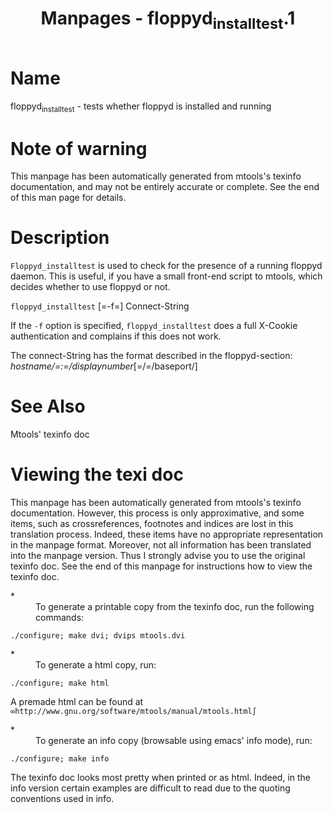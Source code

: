 #+TITLE: Manpages - floppyd_installtest.1
* Name
floppyd_installtest - tests whether floppyd is installed and running

* Note of warning
This manpage has been automatically generated from mtools's texinfo
documentation, and may not be entirely accurate or complete. See the end
of this man page for details.

* Description
=Floppyd_installtest= is used to check for the presence of a running
floppyd daemon. This is useful, if you have a small front-end script to
mtools, which decides whether to use floppyd or not.

=floppyd_installtest= [=-f=] Connect-String

If the =-f= option is specified, =floppyd_installtest= does a full
X-Cookie authentication and complains if this does not work.

The connect-String has the format described in the floppyd-section:
/hostname/=:=/displaynumber/[=/=/baseport/]

* See Also
Mtools' texinfo doc

* Viewing the texi doc
This manpage has been automatically generated from mtools's texinfo
documentation. However, this process is only approximative, and some
items, such as crossreferences, footnotes and indices are lost in this
translation process. Indeed, these items have no appropriate
representation in the manpage format. Moreover, not all information has
been translated into the manpage version. Thus I strongly advise you to
use the original texinfo doc. See the end of this manpage for
instructions how to view the texinfo doc.

- *  :: To generate a printable copy from the texinfo doc, run the
  following commands:

#+begin_example
    ./configure; make dvi; dvips mtools.dvi
#+end_example

- *  :: To generate a html copy, run:

#+begin_example
    ./configure; make html
#+end_example

A premade html can be found at
=∞http://www.gnu.org/software/mtools/manual/mtools.html∫=

- *  :: To generate an info copy (browsable using emacs' info mode),
  run:

#+begin_example
    ./configure; make info
#+end_example

The texinfo doc looks most pretty when printed or as html. Indeed, in
the info version certain examples are difficult to read due to the
quoting conventions used in info.
